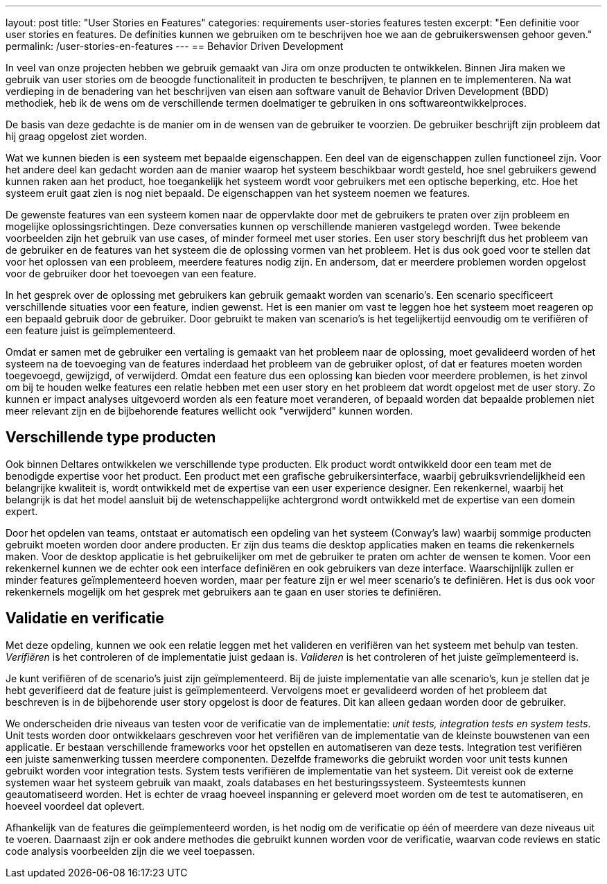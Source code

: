 ---
layout: post
title:  "User Stories en Features"
categories: requirements user-stories features testen
excerpt: "Een definitie voor user stories en features. De definities kunnen we gebruiken om te beschrijven hoe we aan de gebruikerswensen gehoor geven."
permalink: /user-stories-en-features
---
== Behavior Driven Development

In veel van onze projecten hebben we gebruik gemaakt van Jira om onze producten te ontwikkelen. Binnen Jira maken we gebruik van user stories om de beoogde functionaliteit in producten te beschrijven, te plannen en te implementeren. Na wat verdieping in de benadering van het beschrijven van eisen aan software vanuit de Behavior Driven Development (BDD) methodiek, heb ik de wens om de verschillende termen doelmatiger te gebruiken in ons softwareontwikkelproces.

De basis van deze gedachte is de manier om in de wensen van de gebruiker te voorzien. De gebruiker beschrijft zijn probleem dat hij graag opgelost ziet worden.

Wat we kunnen bieden is een systeem met bepaalde eigenschappen. Een deel van de eigenschappen zullen functioneel zijn. Voor het andere deel kan gedacht worden aan de manier waarop het systeem beschikbaar wordt gesteld, hoe snel gebruikers gewend kunnen raken aan het product, hoe toegankelijk het systeem wordt voor gebruikers met een optische beperking, etc. Hoe het systeem eruit gaat zien is nog niet bepaald. De eigenschappen van het systeem noemen we features.

De gewenste features van een systeem komen naar de oppervlakte door met de gebruikers te praten over zijn probleem en mogelijke oplossingsrichtingen. Deze conversaties kunnen op verschillende manieren vastgelegd worden. Twee bekende voorbeelden zijn het gebruik van use cases, of minder formeel met user stories. Een user story beschrijft dus het probleem van de gebruiker en de features van het systeem die de oplossing vormen van het probleem. Het is dus ook goed voor te stellen dat voor het oplossen van een probleem, meerdere features nodig zijn. En andersom, dat er meerdere problemen worden opgelost voor de gebruiker door het toevoegen van een feature.

In het gesprek over de oplossing met gebruikers kan gebruik gemaakt worden van scenario's. Een scenario specificeert verschillende situaties voor een feature, indien gewenst. Het is een manier om vast te leggen hoe het systeem moet reageren op een bepaald gebruik door de gebruiker. Door gebruikt te maken van scenario's is het tegelijkertijd eenvoudig om te verifiëren of een feature juist is geïmplementeerd.

Omdat er samen met de gebruiker een vertaling is gemaakt van het probleem naar de oplossing, moet gevalideerd worden of het systeem na de toevoeging van de features inderdaad het probleem van de gebruiker oplost, of dat er features moeten worden toegevoegd, gewijzigd, of verwijderd. Omdat een feature dus een oplossing kan bieden voor meerdere problemen, is het zinvol om bij te houden welke features een relatie hebben met een user story en het probleem dat wordt opgelost met de user story. Zo kunnen er impact analyses uitgevoerd worden als een feature moet veranderen, of bepaald worden dat bepaalde problemen niet meer relevant zijn en de bijbehorende features wellicht ook "verwijderd" kunnen worden.

== Verschillende type producten

Ook binnen Deltares ontwikkelen we verschillende type producten. Elk product wordt ontwikkeld door een team met de benodigde expertise voor het product. Een product met een grafische gebruikersinterface, waarbij gebruiksvriendelijkheid een belangrijke kwaliteit is, wordt ontwikkeld met de expertise van een user experience designer. Een rekenkernel, waarbij het belangrijk is dat het model aansluit bij de wetenschappelijke achtergrond wordt ontwikkeld met de expertise van een domein expert.

Door het opdelen van teams, ontstaat er automatisch een opdeling van het systeem (Conway's law) waarbij sommige producten gebruikt moeten worden door andere producten. Er zijn dus teams die desktop applicaties maken en teams die rekenkernels maken. Voor de desktop applicatie is het gebruikelijker om met de gebruiker te praten om achter de wensen te komen. Voor een rekenkernel kunnen we de echter ook een interface definiëren en ook gebruikers van deze interface. Waarschijnlijk zullen er minder features geïmplementeerd hoeven worden, maar per feature zijn er wel meer scenario's te definiëren. Het is dus ook voor rekenkernels mogelijk om het gesprek met gebruikers aan te gaan en user stories te definiëren.

== Validatie en verificatie

Met deze opdeling, kunnen we ook een relatie leggen met het valideren en verifiëren van het systeem met behulp van testen. _Verifiëren_ is het controleren of de implementatie juist gedaan is. _Valideren_ is het controleren of het juiste geïmplementeerd is.

Je kunt verifiëren of de scenario's juist zijn geïmplementeerd. Bij de juiste implementatie van alle scenario's, kun je stellen dat je hebt geverifieerd dat de feature juist is geïmplementeerd. Vervolgens moet er gevalideerd worden of het probleem dat beschreven is in de bijbehorende user story opgelost is door de features. Dit kan alleen gedaan worden door de gebruiker.

We onderscheiden drie niveaus van testen voor de verificatie van de implementatie: _unit tests, integration tests en system tests_.  Unit tests worden door ontwikkelaars geschreven voor het verifiëren van de implementatie van de kleinste bouwstenen van een applicatie. Er bestaan verschillende frameworks voor het opstellen en automatiseren van deze tests. Integration test verifiëren een juiste samenwerking tussen meerdere componenten. Dezelfde frameworks die gebruikt worden voor unit tests kunnen gebruikt worden voor integration tests. System tests verifiëren de implementatie van het systeem. Dit vereist ook de externe systemen waar het systeem gebruik van maakt, zoals databases en het besturingssysteem. Systeemtests kunnen geautomatiseerd worden. Het is echter de vraag hoeveel inspanning er geleverd moet worden om de test te automatiseren, en hoeveel voordeel dat oplevert.

Afhankelijk van de features die geïmplementeerd worden, is het nodig om de verificatie op één of meerdere van deze niveaus uit te voeren. Daarnaast zijn er ook andere methodes die gebruikt kunnen worden voor de verificatie, waarvan code reviews en static code analysis voorbeelden zijn die we veel toepassen.